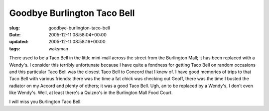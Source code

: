 Goodbye Burlington Taco Bell
============================

:slug: goodbye-burlington-taco-bell
:date: 2005-12-11 08:58:04+00:00
:updated: 2005-12-11 08:58:16+00:00
:tags: waksman

There used to be a Taco Bell in the little mini-mall across the street
from the Burlington Mall; it has been replaced with a Wendy's. I
consider this terribly unfortunate because I have quite a fondness for
getting Taco Bell on random occasions and this particular Taco Bell was
the closest Taco Bell to Concord that I knew of. I have good memories of
trips to that Taco Bell with various friends: there was the time a fat
chick was checking out Geoff, there was the time I busted the radiator
on my Accord and plenty of others; it was a good Taco Bell. Ugh, an to
be replaced by a Wendy's, I don't even like Wendy's. Well, at least
there's a Quizno's in the Burlington Mall Food Court.

I will miss you Burlington Taco Bell.
